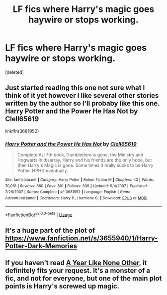 #+TITLE: LF fics where Harry's magic goes haywire or stops working.

* LF fics where Harry's magic goes haywire or stops working.
:PROPERTIES:
:Score: 2
:DateUnix: 1587076668.0
:DateShort: 2020-Apr-17
:FlairText: Request
:END:
[deleted]


** Just started reading this one not sure what I think of it yet however I like several other stories written by the author so I'll probaby like this one. Harry Potter and the Power He Has Not by Clell65619

linkffn(3681952)
:PROPERTIES:
:Author: reddog44mag
:Score: 1
:DateUnix: 1587078920.0
:DateShort: 2020-Apr-17
:END:

*** [[https://www.fanfiction.net/s/3681952/1/][*/Harry Potter and the Power He Has Not/*]] by [[https://www.fanfiction.net/u/1298529/Clell65619][/Clell65619/]]

#+begin_quote
  Complete AU 7th book, Dumbledore is gone, the Ministry and Hogwarts in disarray, Harry and his friends are the only hope, but then Harry's Magic is gone. Some times it really sucks to be Harry Potter. HPHG eventually.
#+end_quote

^{/Site/:} ^{fanfiction.net} ^{*|*} ^{/Category/:} ^{Harry} ^{Potter} ^{*|*} ^{/Rated/:} ^{Fiction} ^{M} ^{*|*} ^{/Chapters/:} ^{43} ^{*|*} ^{/Words/:} ^{70,081} ^{*|*} ^{/Reviews/:} ^{660} ^{*|*} ^{/Favs/:} ^{801} ^{*|*} ^{/Follows/:} ^{308} ^{*|*} ^{/Updated/:} ^{9/4/2007} ^{*|*} ^{/Published/:} ^{7/26/2007} ^{*|*} ^{/Status/:} ^{Complete} ^{*|*} ^{/id/:} ^{3681952} ^{*|*} ^{/Language/:} ^{English} ^{*|*} ^{/Genre/:} ^{Adventure/Humor} ^{*|*} ^{/Characters/:} ^{Harry} ^{P.,} ^{Hermione} ^{G.} ^{*|*} ^{/Download/:} ^{[[http://www.ff2ebook.com/old/ffn-bot/index.php?id=3681952&source=ff&filetype=epub][EPUB]]} ^{or} ^{[[http://www.ff2ebook.com/old/ffn-bot/index.php?id=3681952&source=ff&filetype=mobi][MOBI]]}

--------------

*FanfictionBot*^{2.0.0-beta} | [[https://github.com/tusing/reddit-ffn-bot/wiki/Usage][Usage]]
:PROPERTIES:
:Author: FanfictionBot
:Score: 1
:DateUnix: 1587078928.0
:DateShort: 2020-Apr-17
:END:


** It's a huge part of the plot of [[https://www.fanfiction.net/s/3655940/1/Harry-Potter-Dark-Memories]]
:PROPERTIES:
:Author: heresy23
:Score: 1
:DateUnix: 1587096928.0
:DateShort: 2020-Apr-17
:END:


** If you haven't read [[https://archiveofourown.org/works/742072/chapters/1382061][A Year Like None Other]], it definitely fits your request. It's a monster of a fic, and not for everyone, but one of the main plot points is Harry's screwed up magic.
:PROPERTIES:
:Author: Abie775
:Score: 1
:DateUnix: 1587123396.0
:DateShort: 2020-Apr-17
:END:
